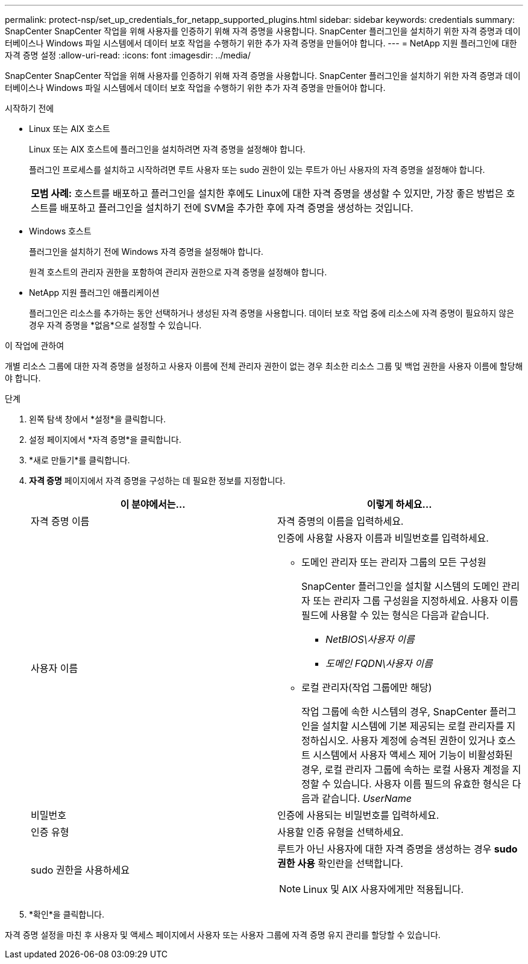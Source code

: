 ---
permalink: protect-nsp/set_up_credentials_for_netapp_supported_plugins.html 
sidebar: sidebar 
keywords: credentials 
summary: SnapCenter SnapCenter 작업을 위해 사용자를 인증하기 위해 자격 증명을 사용합니다.  SnapCenter 플러그인을 설치하기 위한 자격 증명과 데이터베이스나 Windows 파일 시스템에서 데이터 보호 작업을 수행하기 위한 추가 자격 증명을 만들어야 합니다. 
---
= NetApp 지원 플러그인에 대한 자격 증명 설정
:allow-uri-read: 
:icons: font
:imagesdir: ../media/


[role="lead"]
SnapCenter SnapCenter 작업을 위해 사용자를 인증하기 위해 자격 증명을 사용합니다.  SnapCenter 플러그인을 설치하기 위한 자격 증명과 데이터베이스나 Windows 파일 시스템에서 데이터 보호 작업을 수행하기 위한 추가 자격 증명을 만들어야 합니다.

.시작하기 전에
* Linux 또는 AIX 호스트
+
Linux 또는 AIX 호스트에 플러그인을 설치하려면 자격 증명을 설정해야 합니다.

+
플러그인 프로세스를 설치하고 시작하려면 루트 사용자 또는 sudo 권한이 있는 루트가 아닌 사용자의 자격 증명을 설정해야 합니다.

+
|===


| *모범 사례:* 호스트를 배포하고 플러그인을 설치한 후에도 Linux에 대한 자격 증명을 생성할 수 있지만, 가장 좋은 방법은 호스트를 배포하고 플러그인을 설치하기 전에 SVM을 추가한 후에 자격 증명을 생성하는 것입니다. 
|===
* Windows 호스트
+
플러그인을 설치하기 전에 Windows 자격 증명을 설정해야 합니다.

+
원격 호스트의 관리자 권한을 포함하여 관리자 권한으로 자격 증명을 설정해야 합니다.

* NetApp 지원 플러그인 애플리케이션
+
플러그인은 리소스를 추가하는 동안 선택하거나 생성된 자격 증명을 사용합니다.  데이터 보호 작업 중에 리소스에 자격 증명이 필요하지 않은 경우 자격 증명을 *없음*으로 설정할 수 있습니다.



.이 작업에 관하여
개별 리소스 그룹에 대한 자격 증명을 설정하고 사용자 이름에 전체 관리자 권한이 없는 경우 최소한 리소스 그룹 및 백업 권한을 사용자 이름에 할당해야 합니다.

.단계
. 왼쪽 탐색 창에서 *설정*을 클릭합니다.
. 설정 페이지에서 *자격 증명*을 클릭합니다.
. *새로 만들기*를 클릭합니다.
. *자격 증명* 페이지에서 자격 증명을 구성하는 데 필요한 정보를 지정합니다.
+
|===
| 이 분야에서는... | 이렇게 하세요... 


 a| 
자격 증명 이름
 a| 
자격 증명의 이름을 입력하세요.



 a| 
사용자 이름
 a| 
인증에 사용할 사용자 이름과 비밀번호를 입력하세요.

** 도메인 관리자 또는 관리자 그룹의 모든 구성원
+
SnapCenter 플러그인을 설치할 시스템의 도메인 관리자 또는 관리자 그룹 구성원을 지정하세요. 사용자 이름 필드에 사용할 수 있는 형식은 다음과 같습니다.

+
*** _NetBIOS\사용자 이름_
*** _도메인 FQDN\사용자 이름_


** 로컬 관리자(작업 그룹에만 해당)
+
작업 그룹에 속한 시스템의 경우, SnapCenter 플러그인을 설치할 시스템에 기본 제공되는 로컬 관리자를 지정하십시오. 사용자 계정에 승격된 권한이 있거나 호스트 시스템에서 사용자 액세스 제어 기능이 비활성화된 경우, 로컬 관리자 그룹에 속하는 로컬 사용자 계정을 지정할 수 있습니다.  사용자 이름 필드의 유효한 형식은 다음과 같습니다. _UserName_





 a| 
비밀번호
 a| 
인증에 사용되는 비밀번호를 입력하세요.



 a| 
인증 유형
 a| 
사용할 인증 유형을 선택하세요.



 a| 
sudo 권한을 사용하세요
 a| 
루트가 아닌 사용자에 대한 자격 증명을 생성하는 경우 *sudo 권한 사용* 확인란을 선택합니다.


NOTE: Linux 및 AIX 사용자에게만 적용됩니다.

|===
. *확인*을 클릭합니다.


자격 증명 설정을 마친 후 사용자 및 액세스 페이지에서 사용자 또는 사용자 그룹에 자격 증명 유지 관리를 할당할 수 있습니다.
